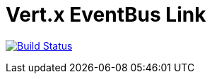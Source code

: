 = Vert.x EventBus Link

image:https://github.com/vert-x3/vertx-eventbus-link/workflows/CI/badge.svg?branch=initial-work["Build Status", link="https://github.com/vert-x3/vertx-eventbus-link/actions?query=workflow%3ACI"]
